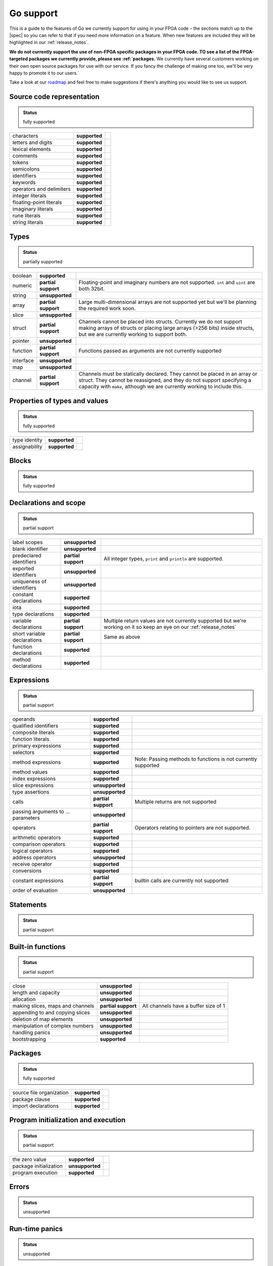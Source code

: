 .. _gosupport:

Go support
==========
This is a guide to the features of Go we currently support for using in your FPGA code – the sections match up to the |spec| so you can refer to that if you need more information on a feature. When new features are included they will be highlighted in our :ref:`release_notes`.

**We do not currently support the use of non-FPGA specific packages in your FPGA code. TO see a list of the FPGA-targeted packages we currently provide, please see :ref:`packages.** We currently have several customers working on their own open source packages for use with our service. If you fancy the challenge of making one too, we'll be very happy to promote it to our users.`

Take a look at our `roadmap <https://community.reconfigure.io/t/find-out-what-were-working-on/313>`_ and feel free to make suggestions if there's anything you would like to see us support.

Source code representation
---------------------------

.. admonition:: Status

    fully supported

+--------------------------+---------------+----------------------------------------------------------------------------------------------------------------------------+
| characters               | **supported** |                                                                                                                            |
+--------------------------+---------------+----------------------------------------------------------------------------------------------------------------------------+
| letters and digits       | **supported** |                                                                                                                            |
+--------------------------+---------------+----------------------------------------------------------------------------------------------------------------------------+
| lexical elements         | **supported** |                                                                                                                            |
+--------------------------+---------------+----------------------------------------------------------------------------------------------------------------------------+
| comments                 | **supported** |                                                                                                                            |
+--------------------------+---------------+----------------------------------------------------------------------------------------------------------------------------+
| tokens                   | **supported** |                                                                                                                            |
+--------------------------+---------------+----------------------------------------------------------------------------------------------------------------------------+
| semicolons               | **supported** |                                                                                                                            |
+--------------------------+---------------+----------------------------------------------------------------------------------------------------------------------------+
| identifiers              | **supported** |                                                                                                                            |
+--------------------------+---------------+----------------------------------------------------------------------------------------------------------------------------+
| keywords                 | **supported** |                                                                                                                            |
+--------------------------+---------------+----------------------------------------------------------------------------------------------------------------------------+
| operators and delimiters | **supported** |                                                                                                                            |
+--------------------------+---------------+----------------------------------------------------------------------------------------------------------------------------+
| integer literals         | **supported** |                                                                                                                            |
+--------------------------+---------------+----------------------------------------------------------------------------------------------------------------------------+
| floating-point literals  | **supported** |                                                                                                                            |
+--------------------------+---------------+----------------------------------------------------------------------------------------------------------------------------+
| imaginary literals       | **supported** |                                                                                                                            |
+--------------------------+---------------+----------------------------------------------------------------------------------------------------------------------------+
| rune literals            | **supported** |                                                                                                                            |
+--------------------------+---------------+----------------------------------------------------------------------------------------------------------------------------+
| string literals          | **supported** |                                                                                                                            |
+--------------------------+---------------+----------------------------------------------------------------------------------------------------------------------------+

Types
------
.. admonition:: Status

    partially supported

+-------------+---------------------+-------------------------------------------------------------------------------------------------------------------------------------------------------------------------------------------------------------------------------+
| boolean     | **supported**       |                                                                                                                                                                                                                               |
+-------------+---------------------+-------------------------------------------------------------------------------------------------------------------------------------------------------------------------------------------------------------------------------+
| numeric     | **partial support** | Floating-point and imaginary numbers are not supported. ``int`` and ``uint`` are both 32bit.                                                                                                                                  |
+-------------+---------------------+-------------------------------------------------------------------------------------------------------------------------------------------------------------------------------------------------------------------------------+
| string      | **unsupported**     |                                                                                                                                                                                                                               |
+-------------+---------------------+-------------------------------------------------------------------------------------------------------------------------------------------------------------------------------------------------------------------------------+
| array       | **partial support** | Large multi-dimensional arrays are not supported yet but we'll be planning the required work soon.                                                                                                                            |
+-------------+---------------------+-------------------------------------------------------------------------------------------------------------------------------------------------------------------------------------------------------------------------------+
| slice       | **unsupported**     |                                                                                                                                                                                                                               |
+-------------+---------------------+-------------------------------------------------------------------------------------------------------------------------------------------------------------------------------------------------------------------------------+
| struct      | **partial support** | Channels cannot be placed into structs. Currently we do not support making arrays of structs or placing large arrays (>256 bits) inside structs, but we are currently working to support both.                                |
+-------------+---------------------+-------------------------------------------------------------------------------------------------------------------------------------------------------------------------------------------------------------------------------+
| pointer     | **unsupported**     |                                                                                                                                                                                                                               |
+-------------+---------------------+-------------------------------------------------------------------------------------------------------------------------------------------------------------------------------------------------------------------------------+
| function    | **partial support** | Functions passed as arguments are not currently supported                                                                                                                                                                     |
+-------------+---------------------+-------------------------------------------------------------------------------------------------------------------------------------------------------------------------------------------------------------------------------+
| interface   | **unsupported**     |                                                                                                                                                                                                                               |
+-------------+---------------------+-------------------------------------------------------------------------------------------------------------------------------------------------------------------------------------------------------------------------------+
| map         | **unsupported**     |                                                                                                                                                                                                                               |
+-------------+---------------------+-------------------------------------------------------------------------------------------------------------------------------------------------------------------------------------------------------------------------------+
| channel     | **partial support** | Channels must be statically declared. They cannot be placed in an array or struct. They cannot be reassigned, and they do not support specifying a capacity with ``make``, although we are currently working to include this. |
+-------------+---------------------+-------------------------------------------------------------------------------------------------------------------------------------------------------------------------------------------------------------------------------+

Properties of types and values
------------------------------
.. admonition:: Status

    fully supported

+---------------+-------------------+----------------------------------------------------------------------------------------------------------------------------+
| type identity | **supported**     |                                                                                                                            |
+---------------+-------------------+----------------------------------------------------------------------------------------------------------------------------+
| assignability | **supported**     |                                                                                                                            |
+---------------+-------------------+----------------------------------------------------------------------------------------------------------------------------+

Blocks
------
.. admonition:: Status

    fully supported

Declarations and scope
----------------------
.. admonition:: Status

    partial support

+-----------------------------+---------------------+----------------------------------------------------------------------------------------------------------------------------+
| label scopes                | **unsupported**     |                                                                                                                            |
+-----------------------------+---------------------+----------------------------------------------------------------------------------------------------------------------------+
| blank identifier            | **unsupported**     |                                                                                                                            |
+-----------------------------+---------------------+----------------------------------------------------------------------------------------------------------------------------+
| predeclared identifiers     | **partial support** | All integer types, ``print`` and ``println`` are supported.                                                                |
+-----------------------------+---------------------+----------------------------------------------------------------------------------------------------------------------------+
| exported identifiers        | **unsupported**     |                                                                                                                            |
+-----------------------------+---------------------+----------------------------------------------------------------------------------------------------------------------------+
| uniqueness of identifiers   | **unsupported**     |                                                                                                                            |
+-----------------------------+---------------------+----------------------------------------------------------------------------------------------------------------------------+
| constant declarations       | **supported**       |                                                                                                                            |
+-----------------------------+---------------------+----------------------------------------------------------------------------------------------------------------------------+
| iota                        | **supported**       |                                                                                                                            |
+-----------------------------+---------------------+----------------------------------------------------------------------------------------------------------------------------+
| type declarations           | **supported**       |                                                                                                                            |
+-----------------------------+---------------------+----------------------------------------------------------------------------------------------------------------------------+
| variable declarations       | **partial support** | Multiple return values are not currently supported but we're working on it so keep an eye on our :ref:`release_notes`      |
+-----------------------------+---------------------+----------------------------------------------------------------------------------------------------------------------------+
| short variable declarations | **partial support** | Same as above                                                                                                              |
+-----------------------------+---------------------+----------------------------------------------------------------------------------------------------------------------------+
| function declarations       | **supported**       |                                                                                                                            |
+-----------------------------+---------------------+----------------------------------------------------------------------------------------------------------------------------+
| method declarations         | **supported**       |                                                                                                                            |
+-----------------------------+---------------------+----------------------------------------------------------------------------------------------------------------------------+

Expressions
-----------
.. admonition:: Status

    partial support

+-------------------------------------+---------------------+----------------------------------------------------------------------------------------------------------------------------+
| operands                            | **supported**       |                                                                                                                            |
+-------------------------------------+---------------------+----------------------------------------------------------------------------------------------------------------------------+
| qualified identifiers               | **supported**       |                                                                                                                            |
+-------------------------------------+---------------------+----------------------------------------------------------------------------------------------------------------------------+
| composite literals                  | **supported**       |                                                                                                                            |
+-------------------------------------+---------------------+----------------------------------------------------------------------------------------------------------------------------+
| function literals                   | **supported**       |                                                                                                                            |
+-------------------------------------+---------------------+----------------------------------------------------------------------------------------------------------------------------+
| primary expressions                 | **supported**       |                                                                                                                            |
+-------------------------------------+---------------------+----------------------------------------------------------------------------------------------------------------------------+
| selectors                           | **supported**       |                                                                                                                            |
+-------------------------------------+---------------------+----------------------------------------------------------------------------------------------------------------------------+
| method expressions                  | **supported**       | Note: Passing methods to functions is not currently supported                                                              |
+-------------------------------------+---------------------+----------------------------------------------------------------------------------------------------------------------------+
| method values                       | **supported**       |                                                                                                                            |
+-------------------------------------+---------------------+----------------------------------------------------------------------------------------------------------------------------+
| index expressions                   | **supported**       |                                                                                                                            |
+-------------------------------------+---------------------+----------------------------------------------------------------------------------------------------------------------------+
| slice expressions                   | **unsupported**     |                                                                                                                            |
+-------------------------------------+---------------------+----------------------------------------------------------------------------------------------------------------------------+
| type assertions                     | **unsupported**     |                                                                                                                            |
+-------------------------------------+---------------------+----------------------------------------------------------------------------------------------------------------------------+
| calls                               | **partial support** | Multiple returns are not supported                                                                                         |
+-------------------------------------+---------------------+----------------------------------------------------------------------------------------------------------------------------+
| passing arguments to ... parameters | **unsupported**     |                                                                                                                            |
+-------------------------------------+---------------------+----------------------------------------------------------------------------------------------------------------------------+
| operators                           | **partial support** | Operators relating to pointers are not supported.                                                                          |
+-------------------------------------+---------------------+----------------------------------------------------------------------------------------------------------------------------+
| arithmetic operators                | **supported**       |                                                                                                                            |
+-------------------------------------+---------------------+----------------------------------------------------------------------------------------------------------------------------+
| comparison operators                | **supported**       |                                                                                                                            |
+-------------------------------------+---------------------+----------------------------------------------------------------------------------------------------------------------------+
| logical operators                   | **supported**       |                                                                                                                            |
+-------------------------------------+---------------------+----------------------------------------------------------------------------------------------------------------------------+
| address operators                   | **unsupported**     |                                                                                                                            |
+-------------------------------------+---------------------+----------------------------------------------------------------------------------------------------------------------------+
| receive operator                    | **supported**       |                                                                                                                            |
+-------------------------------------+---------------------+----------------------------------------------------------------------------------------------------------------------------+
| conversions                         | **supported**       |                                                                                                                            |
+-------------------------------------+---------------------+----------------------------------------------------------------------------------------------------------------------------+
| constant expressions                | **partial support** | builtin calls are currently not supported                                                                                  |
+-------------------------------------+---------------------+----------------------------------------------------------------------------------------------------------------------------+
| order of evaluation                 | **unsupported**     |                                                                                                                            |
+-------------------------------------+---------------------+----------------------------------------------------------------------------------------------------------------------------+

Statements
----------
.. admonition:: Status

    partial support

+-------------+---------------------+-----------------------------------------------------------------------------------------------------------------------------------------+
| terminating | **supported**       |                                                                                                                                         |
+-------------+---------------------+-----------------------------------------------------------------------------------------------------------------------------------------+
| empty       | **supported**       |                                                                                                                                         |
+-------------+---------------------+-----------------------------------------------------------------------------------------------------------------------------------------+
| labeled     | **unsupported**     |                                                                                                                                         |
+-------------+---------------------+-----------------------------------------------------------------------------------------------------------------------------------------+
| expression  | **supported**       |                                                                                                                                         |
+-------------+---------------------+-----------------------------------------------------------------------------------------------------------------------------------------+
| send        | **supported**       |                                                                                                                                         |
+-------------+---------------------+-----------------------------------------------------------------------------------------------------------------------------------------+
| IncDec      | **supported**       |                                                                                                                                         |
+-------------+---------------------+-----------------------------------------------------------------------------------------------------------------------------------------+
| assignments | **partial support** | Multiple-return assignments are not currently supported.                                                                                |
+-------------+---------------------+-----------------------------------------------------------------------------------------------------------------------------------------+
| if          | **supported**       |                                                                                                                                         |
+-------------+---------------------+-----------------------------------------------------------------------------------------------------------------------------------------+
| switch      | **partial support** | Type switches are currently not supported.                                                                                              |
+-------------+---------------------+-----------------------------------------------------------------------------------------------------------------------------------------+
| for         | **partial support** | For-loops are supported but for-range-loops currently are not.                                                                          |
+-------------+---------------------+-----------------------------------------------------------------------------------------------------------------------------------------+
| go          | **supported**       |                                                                                                                                         |
+-------------+---------------------+-----------------------------------------------------------------------------------------------------------------------------------------+
| select      | **partial support** | Only receives can happen on a select. For concurrency operations to be preserved, only one select can try to access a channel at a time.|                                                                                                   |
+-------------+---------------------+-----------------------------------------------------------------------------------------------------------------------------------------+
| return      | supported**         |                                                                                                                                         |
+-------------+---------------------+-----------------------------------------------------------------------------------------------------------------------------------------+
| break       | **unsupported**     |                                                                                                                                         |
+-------------+---------------------+-----------------------------------------------------------------------------------------------------------------------------------------+
| continue    | **unsupported**     |                                                                                                                                         |
+-------------+---------------------+-----------------------------------------------------------------------------------------------------------------------------------------+
| goto        | **unsupported**     |                                                                                                                                         |
+-------------+---------------------+-----------------------------------------------------------------------------------------------------------------------------------------+
| fallthrough | **unsupported**     |                                                                                                                                         |
+-------------+---------------------+-----------------------------------------------------------------------------------------------------------------------------------------+
| defer       | **unsupported**     |                                                                                                                                         |
+-------------+---------------------+-----------------------------------------------------------------------------------------------------------------------------------------+

Built-in functions
------------------
.. admonition:: Status

    partial support

+----------------------------------+---------------------+----------------------------------------------------------------------------------------------------------------------------+
| close                            | **unsupported**     |                                                                                                                            |
+----------------------------------+---------------------+----------------------------------------------------------------------------------------------------------------------------+
| length and capacity              | **unsupported**     |                                                                                                                            |
+----------------------------------+---------------------+----------------------------------------------------------------------------------------------------------------------------+
| allocation                       | **unsupported**     |                                                                                                                            |
+----------------------------------+---------------------+----------------------------------------------------------------------------------------------------------------------------+
| making slices, maps and channels | **partial support** | All channels have a buffer size of 1                                                                                       |
+----------------------------------+---------------------+----------------------------------------------------------------------------------------------------------------------------+
| appending to and copying slices  | **unsupported**     |                                                                                                                            |
+----------------------------------+---------------------+----------------------------------------------------------------------------------------------------------------------------+
| deletion of map elements         | **unsupported**     |                                                                                                                            |
+----------------------------------+---------------------+----------------------------------------------------------------------------------------------------------------------------+
| manipulation of complex numbers  | **unsupported**     |                                                                                                                            |
+----------------------------------+---------------------+----------------------------------------------------------------------------------------------------------------------------+
| handling panics                  | **unsupported**     |                                                                                                                            |
+----------------------------------+---------------------+----------------------------------------------------------------------------------------------------------------------------+
| bootstrapping                    | **supported**       |                                                                                                                            |
+----------------------------------+---------------------+----------------------------------------------------------------------------------------------------------------------------+

Packages
--------
.. admonition:: Status

    fully supported

+--------------------------+---------------+----------------------------------------------------------------------------------------------------------------------------+
| source file organization | **supported** |                                                                                                                            |
+--------------------------+---------------+----------------------------------------------------------------------------------------------------------------------------+
| package clause           | **supported** |                                                                                                                            |
+--------------------------+---------------+----------------------------------------------------------------------------------------------------------------------------+
| import declarations      | **supported** |                                                                                                                            |
+--------------------------+---------------+----------------------------------------------------------------------------------------------------------------------------+

Program initialization and execution
------------------------------------
.. admonition:: Status

    partial support

+------------------------+---------------------+----------------------------------------------------------------------------------------------------------------------------+
| the zero value         | **supported**       |                                                                                                                            |
+------------------------+---------------------+----------------------------------------------------------------------------------------------------------------------------+
| package initialization | **unsupported**     |                                                                                                                            |
+------------------------+---------------------+----------------------------------------------------------------------------------------------------------------------------+
| program execution      | **supported**       |                                                                                                                            |
+------------------------+---------------------+----------------------------------------------------------------------------------------------------------------------------+

Errors
-------
.. admonition:: Status

    unsupported

Run-time panics
---------------
.. admonition:: Status

    unsupported

System considerations
---------------------
.. admonition:: Status

    unsupported

+-------------------------------+-----------------+----------------------------------------------------------------------------------------------------------------------------+
| package unsafe                | **unsupported** |                                                                                                                            |
+-------------------------------+-----------------+----------------------------------------------------------------------------------------------------------------------------+
| size and alignment guarantees | **unsupported** |                                                                                                                            |
+-------------------------------+-----------------+----------------------------------------------------------------------------------------------------------------------------+

.. |spec| raw:: html

   <a href="https://golang.org/ref/spec" target="_blank">Go spec</a>

.. |roadmap| raw:: html

   <a href="https://community.reconfigure.io/t/find-out-what-were-working-on/313" target="_blank">roadmap</a>
